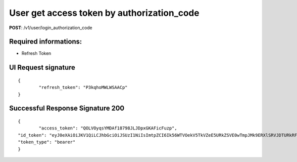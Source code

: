 User get access token by authorization_code
============================================

**POST**: /v1/user/login_authorization_code

Required informations:
-----------------------

* Refresh Token

UI Request signature
---------------------

::

	{
		"refresh_token": "P3kqhoMWLWSAACp"
	}

Successful Response Signature 200
-----------------------------------

::

	{
		"access_token": "QOLVOyqsYMDAf18798JLJDpxGKAFicFuzp",
    	"id_token": "eyJ0eXAiOiJKV1QiLCJhbGciOiJSUzI1NiIsImtpZCI6Ik56WTVOekV5TkVZeE5URkZSVE0wTmpJMk9ERXlSRVJDTURkRFFrRTRNRE5CUVRWQlJqRTVNUSJ9.eyJpc3MiOiJodHRwczovL2NyeXB0b21vdmUuYXV0aDAuY29tLyIsInN1YiI6ImF1dGgwfDViNjNiMDE1NzUwZjI3MmI3OTMzMzBjYyIsImF1ZCI6Ild0NXVpTjc1b3Z5bkVOS1JBQVNWU1hmVHA1VkdsYTdIIiwiaWF0IjoxNTQxNjM3JKLJLJKLJfdsfdasdfE1NDE2NDA2MTl9.DpDt-CYsz16EEMrQpWytYFIlCQlWRgkusektET0K4_osrAcv1BdlJxgNZnuyRVva0meJz000XthhpgY2k4UByf0jhVuFvhjOO9RMrpynjjtoX9xbfNrKNoNd4KNtZuMM4pQozgNRkdlHYnHpNe4EYomR3a5kpIwG0RrSFMJ1vQqUDe-gb1pzSXPeHGXB_La-yfGJV7lAemd95DpD0LnkCx-ufzepNFxjgTV3IYQLtXs8llKnAaiF7zCJfNL6_d1fCThDzGpBi1hGUv4I0tkcoDxpRyFkOeqzvKEOI3grDjJ3e1lRy-9QS9ipyCC6-LoRQgD8jucD3T5plvpcWZGtw",
    	"token_type": "bearer"
	}